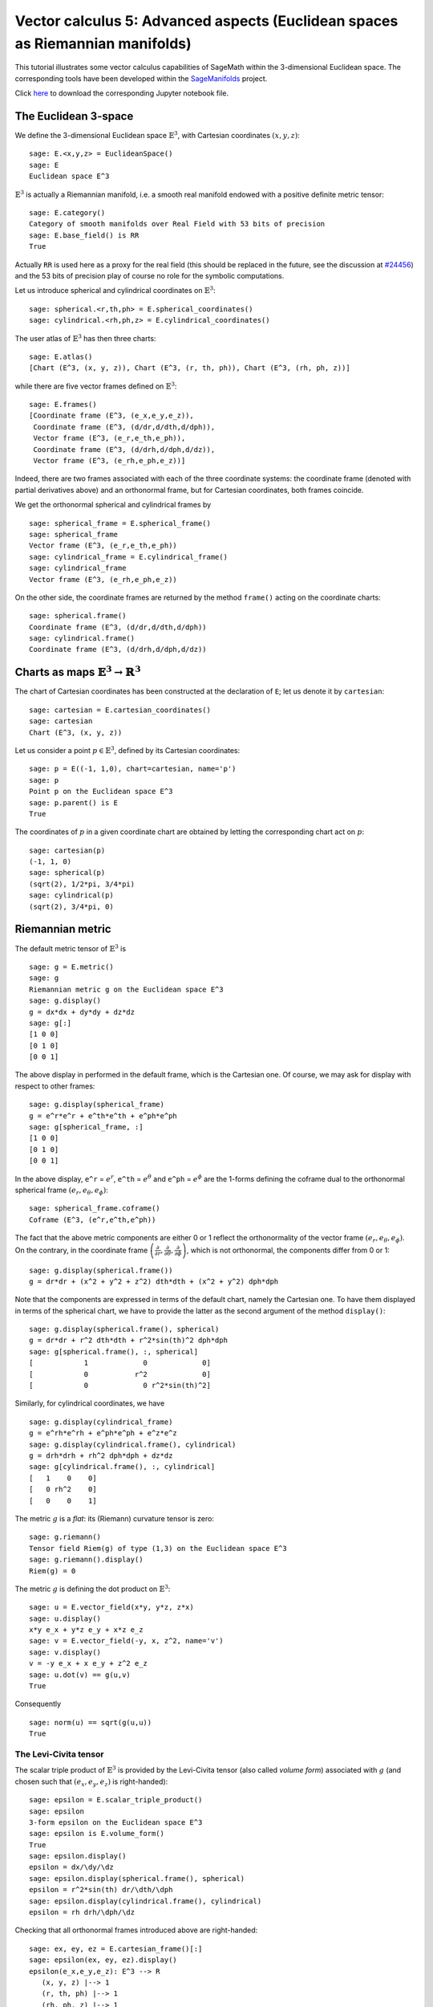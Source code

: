 .. -*- coding: utf-8 -*-

.. linkall

.. _vector_calc_advanced:


Vector calculus 5: Advanced aspects (Euclidean spaces as Riemannian manifolds)
==============================================================================

This tutorial illustrates some vector calculus capabilities of SageMath
within the 3-dimensional Euclidean space. The corresponding tools have
been developed within the
`SageManifolds <https://sagemanifolds.obspm.fr>`__ project.

Click
`here <https://raw.githubusercontent.com/sagemanifolds/SageManifolds/master/Notebooks/SM_vector_calc_advanced.ipynb>`__
to download the corresponding Jupyter notebook file.


The Euclidean 3-space
---------------------

We define the 3-dimensional Euclidean space :math:`\mathbb{E}^3`, with
Cartesian coordinates :math:`(x,y,z)`:

::

    sage: E.<x,y,z> = EuclideanSpace()
    sage: E
    Euclidean space E^3

:math:`\mathbb{E}^3` is actually a Riemannian manifold, i.e. a smooth
real manifold endowed with a positive definite metric tensor:

::

    sage: E.category()
    Category of smooth manifolds over Real Field with 53 bits of precision
    sage: E.base_field() is RR
    True

Actually ``RR`` is used here as a proxy for the real field (this should
be replaced in the future, see the discussion at
`#24456 <https://trac.sagemath.org/ticket/24456>`__) and the 53 bits of
precision play of course no role for the symbolic computations.

Let us introduce spherical and cylindrical coordinates on
:math:`\mathbb{E}^3`:

::

    sage: spherical.<r,th,ph> = E.spherical_coordinates()
    sage: cylindrical.<rh,ph,z> = E.cylindrical_coordinates()

The user atlas of :math:`\mathbb{E}^3` has then three charts:

::

    sage: E.atlas()
    [Chart (E^3, (x, y, z)), Chart (E^3, (r, th, ph)), Chart (E^3, (rh, ph, z))]

while there are five vector frames defined on :math:`\mathbb{E}^3`:

::

    sage: E.frames()
    [Coordinate frame (E^3, (e_x,e_y,e_z)),
     Coordinate frame (E^3, (d/dr,d/dth,d/dph)),
     Vector frame (E^3, (e_r,e_th,e_ph)),
     Coordinate frame (E^3, (d/drh,d/dph,d/dz)),
     Vector frame (E^3, (e_rh,e_ph,e_z))]

Indeed, there are two frames associated with each of the three
coordinate systems: the coordinate frame (denoted with partial
derivatives above) and an orthonormal frame, but for Cartesian
coordinates, both frames coincide.

We get the orthonormal spherical and cylindrical frames by

::

    sage: spherical_frame = E.spherical_frame()
    sage: spherical_frame
    Vector frame (E^3, (e_r,e_th,e_ph))
    sage: cylindrical_frame = E.cylindrical_frame()
    sage: cylindrical_frame
    Vector frame (E^3, (e_rh,e_ph,e_z))

On the other side, the coordinate frames are returned by the method
``frame()`` acting on the coordinate charts:

::

    sage: spherical.frame()
    Coordinate frame (E^3, (d/dr,d/dth,d/dph))
    sage: cylindrical.frame()
    Coordinate frame (E^3, (d/drh,d/dph,d/dz))


Charts as maps :math:`\mathbb{E}^3 \rightarrow \mathbb{R}^3`
------------------------------------------------------------

The chart of Cartesian coordinates has been constructed at the
declaration of ``E``; let us denote it by ``cartesian``:

::

    sage: cartesian = E.cartesian_coordinates()
    sage: cartesian
    Chart (E^3, (x, y, z))

Let us consider a point :math:`p\in \mathbb{E}^3`, defined by its
Cartesian coordinates:

::

    sage: p = E((-1, 1,0), chart=cartesian, name='p')
    sage: p
    Point p on the Euclidean space E^3
    sage: p.parent() is E
    True

The coordinates of :math:`p` in a given coordinate chart are obtained by
letting the corresponding chart act on :math:`p`:

::

    sage: cartesian(p)
    (-1, 1, 0)
    sage: spherical(p)
    (sqrt(2), 1/2*pi, 3/4*pi)
    sage: cylindrical(p)
    (sqrt(2), 3/4*pi, 0)

Riemannian metric
-----------------

The default metric tensor of :math:`\mathbb{E}^3` is

::

    sage: g = E.metric()
    sage: g
    Riemannian metric g on the Euclidean space E^3
    sage: g.display()
    g = dx*dx + dy*dy + dz*dz
    sage: g[:]
    [1 0 0]
    [0 1 0]
    [0 0 1]

The above display in performed in the default frame, which is the
Cartesian one. Of course, we may ask for display with respect to other
frames:

::

    sage: g.display(spherical_frame)
    g = e^r*e^r + e^th*e^th + e^ph*e^ph
    sage: g[spherical_frame, :]
    [1 0 0]
    [0 1 0]
    [0 0 1]

In the above display, ``e^r`` = :math:`e^r`, ``e^th`` = :math:`e^\theta` and
``e^ph`` = :math:`e^\phi` are the 1-forms defining the coframe dual to the
orthonormal spherical frame :math:`(e_r,e_\theta,e_\phi)`:

::

    sage: spherical_frame.coframe()
    Coframe (E^3, (e^r,e^th,e^ph))

The fact that the above metric components are either 0 or 1 reflect the
orthonormality of the vector frame :math:`(e_r,e_\theta,e_\phi)`. On the
contrary, in the coordinate frame
:math:`\left(\frac{\partial}{\partial r}, \frac{\partial}{\partial\theta}, \frac{\partial}{\partial \phi}\right)`,
which is not orthonormal, the components differ from 0 or 1:

::

    sage: g.display(spherical.frame())
    g = dr*dr + (x^2 + y^2 + z^2) dth*dth + (x^2 + y^2) dph*dph

Note that the components are expressed in terms of the default chart,
namely the Cartesian one. To have them displayed in terms of the
spherical chart, we have to provide the latter as the second argument of
the method ``display()``:

::

    sage: g.display(spherical.frame(), spherical)
    g = dr*dr + r^2 dth*dth + r^2*sin(th)^2 dph*dph
    sage: g[spherical.frame(), :, spherical]
    [            1             0             0]
    [            0           r^2             0]
    [            0             0 r^2*sin(th)^2]

Similarly, for cylindrical coordinates, we have

::

    sage: g.display(cylindrical_frame)
    g = e^rh*e^rh + e^ph*e^ph + e^z*e^z
    sage: g.display(cylindrical.frame(), cylindrical)
    g = drh*drh + rh^2 dph*dph + dz*dz
    sage: g[cylindrical.frame(), :, cylindrical]
    [   1    0    0]
    [   0 rh^2    0]
    [   0    0    1]

The metric :math:`g` is a *flat*: its (Riemann) curvature tensor is
zero:

::

    sage: g.riemann()
    Tensor field Riem(g) of type (1,3) on the Euclidean space E^3
    sage: g.riemann().display()
    Riem(g) = 0

The metric :math:`g` is defining the dot product on
:math:`\mathbb{E}^3`:

::

    sage: u = E.vector_field(x*y, y*z, z*x)
    sage: u.display()
    x*y e_x + y*z e_y + x*z e_z
    sage: v = E.vector_field(-y, x, z^2, name='v')
    sage: v.display()
    v = -y e_x + x e_y + z^2 e_z
    sage: u.dot(v) == g(u,v)
    True

Consequently

::

    sage: norm(u) == sqrt(g(u,u))
    True


The Levi-Civita tensor
~~~~~~~~~~~~~~~~~~~~~~

The scalar triple product of :math:`\mathbb{E}^3` is provided by the
Levi-Civita tensor (also called *volume form*) associated with :math:`g`
(and chosen such that :math:`(e_x,e_y,e_z)` is right-handed):

::

    sage: epsilon = E.scalar_triple_product()
    sage: epsilon
    3-form epsilon on the Euclidean space E^3
    sage: epsilon is E.volume_form()
    True
    sage: epsilon.display()
    epsilon = dx/\dy/\dz
    sage: epsilon.display(spherical.frame(), spherical)
    epsilon = r^2*sin(th) dr/\dth/\dph
    sage: epsilon.display(cylindrical.frame(), cylindrical)
    epsilon = rh drh/\dph/\dz

Checking that all orthonormal frames introduced above are right-handed:

::

    sage: ex, ey, ez = E.cartesian_frame()[:]
    sage: epsilon(ex, ey, ez).display()
    epsilon(e_x,e_y,e_z): E^3 --> R
       (x, y, z) |--> 1
       (r, th, ph) |--> 1
       (rh, ph, z) |--> 1

::

    sage: epsilon(*spherical_frame)
    Scalar field epsilon(e_r,e_th,e_ph) on the Euclidean space E^3
    sage: epsilon(*spherical_frame).display()
    epsilon(e_r,e_th,e_ph): E^3 --> R
       (x, y, z) |--> 1
       (r, th, ph) |--> 1
       (rh, ph, z) |--> 1

::

    sage: epsilon(*cylindrical_frame).display()
    epsilon(e_rh,e_ph,e_z): E^3 --> R
       (x, y, z) |--> 1
       (r, th, ph) |--> 1
       (rh, ph, z) |--> 1


Vector fields as derivatives
----------------------------

Let :math:`f` be a scalar field on :math:`\mathbb{E}^3`:

::

    sage: f = E.scalar_field(x^2+y^2 - z^2, name='f')
    sage: f.display()
    f: E^3 --> R
       (x, y, z) |--> x^2 + y^2 - z^2
       (r, th, ph) |--> -2*r^2*cos(th)^2 + r^2
       (rh, ph, z) |--> rh^2 - z^2

Vector fields acts as derivative on scalar fields:

::

    sage: v(f)
    Scalar field v(f) on the Euclidean space E^3
    sage: v(f).display()
    v(f): E^3 --> R
       (x, y, z) |--> -2*z^3
       (r, th, ph) |--> -2*r^3*cos(th)^3
       (rh, ph, z) |--> -2*z^3
    sage: v(f) == v.dot(f.gradient())
    True

::

    sage: df = f.differential()
    sage: df
    1-form df on the Euclidean space E^3
    sage: df.display()
    df = 2*x dx + 2*y dy - 2*z dz
    sage: v(f) == df(v)
    True

The algebra of scalar fields
----------------------------

The set :math:`C^\infty(\mathbb{E}^3)` of all smooth scalar fields on
:math:`\mathbb{E}^3` forms a commutative algebra over
:math:`\mathbb{R}`:

::

    sage: CE = E.scalar_field_algebra()
    sage: CE
    Algebra of differentiable scalar fields on the Euclidean space E^3
    sage: CE.category()
    Category of commutative algebras over Symbolic Ring
    sage: f in CE
    True

In SageMath terminology :math:`C^\infty(\mathbb{E}^3)` is the parent of
scalar fields:

::

    sage: f.parent() is CE
    True


The free module of vector fields
--------------------------------

The set :math:`\mathfrak{X}(\mathbb{E}^3)` of all vector fields on
:math:`\mathbb{E}^3` is a free module of rank 3 over the commutative
algebra :math:`C^\infty(\mathbb{E}^3)`:

::

    sage: XE = v.parent()
    sage: XE
    Free module X(E^3) of vector fields on the Euclidean space E^3
    sage: XE.category()
    Category of finite dimensional modules over Algebra of differentiable
     scalar fields on the Euclidean space E^3
    sage: XE.base_ring()
    Algebra of differentiable scalar fields on the Euclidean space E^3
    sage: XE.base_ring() is CE
    True
    sage: rank(XE)
    3

The bases of the free module :math:`\mathfrak{X}(\mathbb{E}^3)` are
nothing but the vector frames defined on :math:`\mathbb{E}^3`:

::

    sage: XE.bases()
    [Coordinate frame (E^3, (e_x,e_y,e_z)),
     Coordinate frame (E^3, (d/dr,d/dth,d/dph)),
     Vector frame (E^3, (e_r,e_th,e_ph)),
     Coordinate frame (E^3, (d/drh,d/dph,d/dz)),
     Vector frame (E^3, (e_rh,e_ph,e_z))]


Tangent spaces
--------------

Vector fields evaluated at a point are vectors in the tangent space at
this point:

::

    sage: p
    Point p on the Euclidean space E^3
    sage: vp = v.at(p)
    sage: vp.display()
    v = -e_x - e_y
    sage: Tp = vp.parent()
    sage: Tp
    Tangent space at Point p on the Euclidean space E^3
    sage: Tp.category()
    Category of finite dimensional vector spaces over Symbolic Ring
    sage: dim(Tp)
    3
    sage: isinstance(Tp, FiniteRankFreeModule)
    True

The bases on :math:`T_p\mathbb{E}^3` are inherited from the vector
frames of :math:`\mathbb{E}^3`:

::

    sage: Tp.bases()
    [Basis (e_x,e_y,e_z) on the Tangent space at Point p on the Euclidean space E^3,
     Basis (d/dr,d/dth,d/dph) on the Tangent space at Point p on the Euclidean space E^3,
     Basis (e_r,e_th,e_ph) on the Tangent space at Point p on the Euclidean space E^3,
     Basis (d/drh,d/dph,d/dz) on the Tangent space at Point p on the Euclidean space E^3,
     Basis (e_rh,e_ph,e_z) on the Tangent space at Point p on the Euclidean space E^3]

For instance, we have

::

    sage: spherical_frame.at(p)
    Basis (e_r,e_th,e_ph) on the Tangent space at Point p on the
     Euclidean space E^3
    sage: spherical_frame.at(p) in Tp.bases()
    True


Levi-Civita connection
----------------------

The Levi-Civita connection associated to the Euclidean metric :math:`g`
is

::

    sage: nabla = g.connection()
    sage: nabla
    Levi-Civita connection nabla_g associated with the Riemannian metric g
     on the Euclidean space E^3

The corresponding Christoffel symbols with respect to Cartesian
coordinates are identically zero: none of them appear in the output of
``christoffel_symbols_display``, which by default displays only nonzero
Christoffel symbols:

::

    sage: g.christoffel_symbols_display(cartesian)

On the contrary, some of the Christoffel symbols with respect to
spherical coordinates differ from zero:

::

    sage: g.christoffel_symbols_display(spherical)
    Gam^r_th,th = -r
    Gam^r_ph,ph = -r*sin(th)^2
    Gam^th_r,th = 1/r
    Gam^th_ph,ph = -cos(th)*sin(th)
    Gam^ph_r,ph = 1/r
    Gam^ph_th,ph = cos(th)/sin(th)

By default, only nonzero and nonredundant values are displayed (for
instance :math:`\Gamma^\phi_{\ \, \phi r}` is skipped, since it can be
deduced from :math:`\Gamma^\phi_{\ \, r \phi}` by symmetry on the last
two indices).

Similarly, the nonzero Christoffel symbols with respect to cylindrical
coordinates are

::

    sage: g.christoffel_symbols_display(cylindrical)
    Gam^rh_ph,ph = -rh
    Gam^ph_rh,ph = 1/rh

The Christoffel symbols are nothing but the connection coefficient in
the corresponding coordinate frame:

::

    sage: nabla.display(cylindrical.frame(), cylindrical, only_nonredundant=True)
    Gam^rh_ph,ph = -rh
    Gam^ph_rh,ph = 1/rh

The connection coefficients with respect to the orthonormal
(non-coordinate) frames are (again only nonzero values are displayed):

::

    sage: nabla.display(spherical_frame, spherical)
    Gam^1_22 = -1/r
    Gam^1_33 = -1/r
    Gam^2_12 = 1/r
    Gam^2_33 = -cos(th)/(r*sin(th))
    Gam^3_13 = 1/r
    Gam^3_23 = cos(th)/(r*sin(th))
    sage: nabla.display(cylindrical_frame, cylindrical)
    Gam^1_22 = -1/rh
    Gam^2_12 = 1/rh

:math:`\nabla_g` is the connection involved in differential operators:

::

    sage: from sage.manifolds.operators import *

::

    sage: grad(f) == nabla(f).up(g)
    True
    sage: nabla(f) == grad(f).down(g)
    True
    sage: div(u) == nabla(u).trace()
    True
    sage: div(v) == nabla(v).trace()
    True
    sage: laplacian(f) == nabla(nabla(f).up(g)).trace()
    True
    sage: laplacian(u) == nabla(nabla(u).up(g)).trace(1,2)
    True
    sage: laplacian(v) == nabla(nabla(v).up(g)).trace(1,2)
    True
